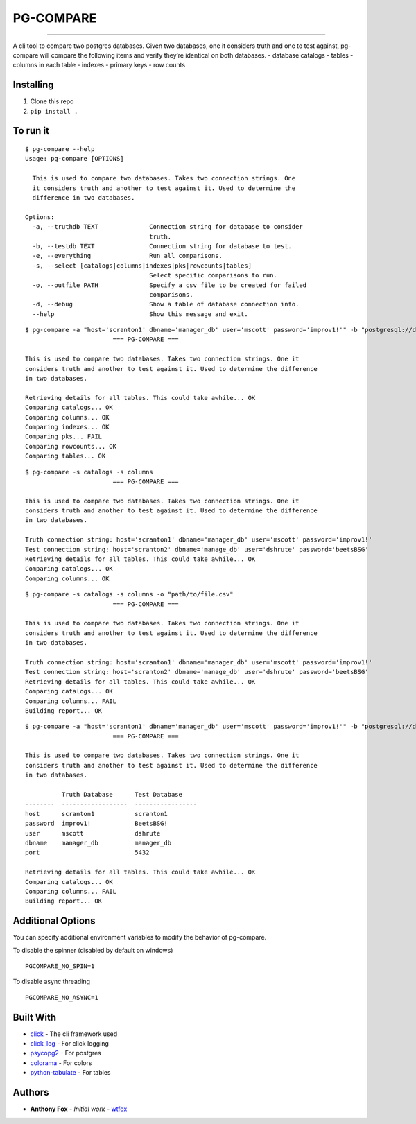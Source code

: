 PG-COMPARE
==========

.. image:: https://img.shields.io/badge/Say%20Thanks-!-1EAEDB.svg
    :target: https://saythanks.io/to/WTFox

---------------


A cli tool to compare two postgres databases. Given two databases, one
it considers truth and one to test against, pg-compare will compare the
following items and verify they’re identical on both databases. -
database catalogs - tables - columns in each table - indexes - primary
keys - row counts

Installing
~~~~~~~~~~

1. Clone this repo
2. ``pip install .``

To run it
~~~~~~~~~

::

    $ pg-compare --help
    Usage: pg-compare [OPTIONS]

      This is used to compare two databases. Takes two connection strings. One
      it considers truth and another to test against it. Used to determine the
      difference in two databases.

    Options:
      -a, --truthdb TEXT              Connection string for database to consider
                                      truth.
      -b, --testdb TEXT               Connection string for database to test.
      -e, --everything                Run all comparisons.
      -s, --select [catalogs|columns|indexes|pks|rowcounts|tables]
                                      Select specific comparisons to run.
      -o, --outfile PATH              Specify a csv file to be created for failed
                                      comparisons.
      -d, --debug                     Show a table of database connection info.
      --help                          Show this message and exit.


::

    $ pg-compare -a "host='scranton1' dbname='manager_db' user='mscott' password='improv1!'" -b "postgresql://dshrute:BeetsBSG!@scranton1:5432/manager_db"
                            === PG-COMPARE ===

    This is used to compare two databases. Takes two connection strings. One it
    considers truth and another to test against it. Used to determine the difference
    in two databases.

    Retrieving details for all tables. This could take awhile... OK
    Comparing catalogs... OK
    Comparing columns... OK
    Comparing indexes... OK
    Comparing pks... FAIL
    Comparing rowcounts... OK
    Comparing tables... OK

::

    $ pg-compare -s catalogs -s columns
                            === PG-COMPARE ===

    This is used to compare two databases. Takes two connection strings. One it
    considers truth and another to test against it. Used to determine the difference
    in two databases.

    Truth connection string: host='scranton1' dbname='manager_db' user='mscott' password='improv1!'
    Test connection string: host='scranton2' dbname='manage_db' user='dshrute' password='beetsBSG'
    Retrieving details for all tables. This could take awhile... OK
    Comparing catalogs... OK
    Comparing columns... OK

::

    $ pg-compare -s catalogs -s columns -o "path/to/file.csv"
                            === PG-COMPARE ===

    This is used to compare two databases. Takes two connection strings. One it
    considers truth and another to test against it. Used to determine the difference
    in two databases.

    Truth connection string: host='scranton1' dbname='manager_db' user='mscott' password='improv1!'
    Test connection string: host='scranton2' dbname='manage_db' user='dshrute' password='beetsBSG'
    Retrieving details for all tables. This could take awhile... OK
    Comparing catalogs... OK
    Comparing columns... FAIL
    Building report... OK


::

    $ pg-compare -a "host='scranton1' dbname='manager_db' user='mscott' password='improv1!'" -b "postgresql://dshrute:BeetsBSG!@scranton1:5432/manager_db"
                            === PG-COMPARE ===

    This is used to compare two databases. Takes two connection strings. One it
    considers truth and another to test against it. Used to determine the difference
    in two databases.

              Truth Database      Test Database
    --------  ------------------  -----------------
    host      scranton1           scranton1
    password  improv1!            BeetsBSG!
    user      mscott              dshrute
    dbname    manager_db          manager_db
    port                          5432

    Retrieving details for all tables. This could take awhile... OK
    Comparing catalogs... OK
    Comparing columns... FAIL
    Building report... OK

Additional Options
~~~~~~~~~~~~~~~~~~
You can specify additional environment variables to modify the behavior of pg-compare.

To disable the spinner (disabled by default on windows)
::

    PGCOMPARE_NO_SPIN=1

To disable async threading
::

    PGCOMPARE_NO_ASYNC=1


Built With
~~~~~~~~~~

-  `click`_ - The cli framework used
-  `click_log`_ - For click logging
-  `psycopg2`_ - For postgres
-  `colorama`_ - For colors
-  `python-tabulate`_ - For tables

Authors
~~~~~~~

-  **Anthony Fox** - *Initial work* - `wtfox`_

.. _click: http://www.dropwizard.io/1.0.2/docs/
.. _psycopg2: https://maven.apache.org/
.. _wtfox: https://github.com/wtfox
.. _colorama: https://pypi.python.org/pypi/colorama
.. _python-tabulate: https://github.com/gregbanks/python-tabulate
.. _click_log: https://github.com/click-contrib/click-log
